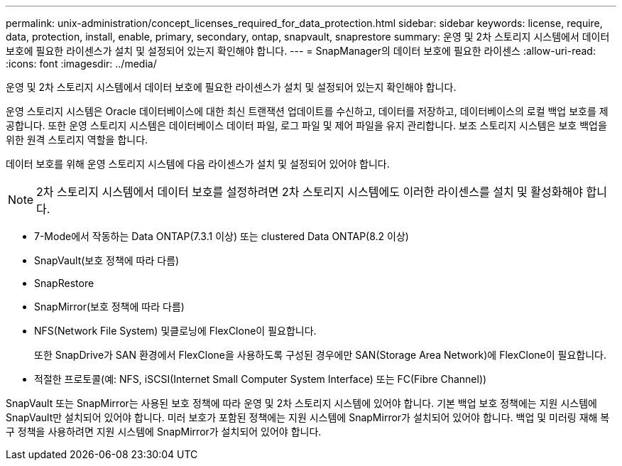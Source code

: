 ---
permalink: unix-administration/concept_licenses_required_for_data_protection.html 
sidebar: sidebar 
keywords: license, require, data, protection, install, enable, primary, secondary, ontap, snapvault, snaprestore 
summary: 운영 및 2차 스토리지 시스템에서 데이터 보호에 필요한 라이센스가 설치 및 설정되어 있는지 확인해야 합니다. 
---
= SnapManager의 데이터 보호에 필요한 라이센스
:allow-uri-read: 
:icons: font
:imagesdir: ../media/


[role="lead"]
운영 및 2차 스토리지 시스템에서 데이터 보호에 필요한 라이센스가 설치 및 설정되어 있는지 확인해야 합니다.

운영 스토리지 시스템은 Oracle 데이터베이스에 대한 최신 트랜잭션 업데이트를 수신하고, 데이터를 저장하고, 데이터베이스의 로컬 백업 보호를 제공합니다. 또한 운영 스토리지 시스템은 데이터베이스 데이터 파일, 로그 파일 및 제어 파일을 유지 관리합니다. 보조 스토리지 시스템은 보호 백업을 위한 원격 스토리지 역할을 합니다.

데이터 보호를 위해 운영 스토리지 시스템에 다음 라이센스가 설치 및 설정되어 있어야 합니다.


NOTE: 2차 스토리지 시스템에서 데이터 보호를 설정하려면 2차 스토리지 시스템에도 이러한 라이센스를 설치 및 활성화해야 합니다.

* 7-Mode에서 작동하는 Data ONTAP(7.3.1 이상) 또는 clustered Data ONTAP(8.2 이상)
* SnapVault(보호 정책에 따라 다름)
* SnapRestore
* SnapMirror(보호 정책에 따라 다름)
* NFS(Network File System) 및클로닝에 FlexClone이 필요합니다.
+
또한 SnapDrive가 SAN 환경에서 FlexClone을 사용하도록 구성된 경우에만 SAN(Storage Area Network)에 FlexClone이 필요합니다.

* 적절한 프로토콜(예: NFS, iSCSI(Internet Small Computer System Interface) 또는 FC(Fibre Channel))


SnapVault 또는 SnapMirror는 사용된 보호 정책에 따라 운영 및 2차 스토리지 시스템에 있어야 합니다. 기본 백업 보호 정책에는 지원 시스템에 SnapVault만 설치되어 있어야 합니다. 미러 보호가 포함된 정책에는 지원 시스템에 SnapMirror가 설치되어 있어야 합니다. 백업 및 미러링 재해 복구 정책을 사용하려면 지원 시스템에 SnapMirror가 설치되어 있어야 합니다.
